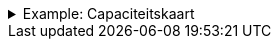 .Example: Capaciteitskaart
[%collapsible]
====
[cols="1,3"]
|===
| Part | URI

| Profile
| `\https://nbnl.info/capaciteitskaart`

| Vocabulary term
| `\https://nbnl.info/capaciteitskaart/term/ean18`

| Profile version
| `\https://nbnl.info/capaciteitskaart/v2`

| Schema
| `\https://nbnl.info/capaciteitskaart/v2/schema`

| JSON Schema
| `\https://nbnl.info/capaciteitskaart/v2/schema/json-schema`

| Example data
a|
`\https://nbnl.info/capaciteitskaart/v2/example/tso` +
`\https://nbnl.info/capaciteitskaart/v2/example/dso`
|===
====